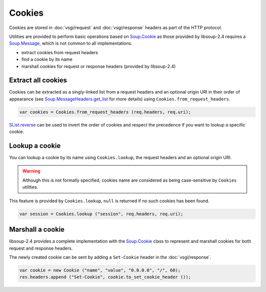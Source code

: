 Cookies
=======

Cookies are stored in :doc:`vsgi/request` and :doc:`vsgi/response` headers as
part of the HTTP protocol.

Utilities are provided to perform basic operations based on `Soup.Cookie`_ as
those provided by libsoup-2.4 requires a `Soup.Message`_, which is not common
to all implementations.

-  extract cookies from request headers
-  find a cookie by its name
-  marshall cookies for request or response headers (provided by libsoup-2.4)

Extract all cookies
-------------------

Cookies can be extracted as a singly-linked list from a request headers and an
optional origin URI in their order of appearance (see `Soup.MessageHeaders.get_list`_ for more details)
using ``Cookies.from_request_headers``.

.. code:: vala

    var cookies = Cookies.from_request_headers (req.headers, req.uri);

`SList.reverse`_ can be used to invert the order of cookies and respect the
precedence if you want to lookup a specific cookie.

.. _Soup.Message: http://valadoc.org/#!api=libsoup-2.4/Soup.Message
.. _Soup.MessageHeaders.get_list: http://valadoc.org/#!api=libsoup-2.4/Soup.MessageHeaders.get_list
.. _SList.reverse: http://valadoc.org/#!api=glib-2.0/GLib.SList.reverse

Lookup a cookie
---------------

You can lookup a cookie by its name using ``Cookies.lookup``, the request
headers and an optional origin URI.

.. warning::

    Although this is not formally specified, cookies name are considered as
    being case-sensitive by ``Cookies`` utilities.

This feature is provided by ``Cookies.lookup``, ``null`` is returned if no such
cookies has been found.

.. code:: vala

    var session = Cookies.lookup ("session", req.headers, req.uri);

Marshall a cookie
-----------------

libsoup-2.4 provides a complete implementation with the `Soup.Cookie`_ class to
represent and marshall cookies for both request and response headers.

The newly created cookie can be sent by adding a ``Set-Cookie`` header in the
:doc:`vsgi/response`.

.. _Soup.Cookie: http://valadoc.org/#!api=libsoup-2.4/Soup.Cookie

.. code:: vala

    var cookie = new Cookie ("name", "value", "0.0.0.0", "/", 60);
    res.headers.append ("Set-Cookie", cookie.to_set_cookie_header ());
